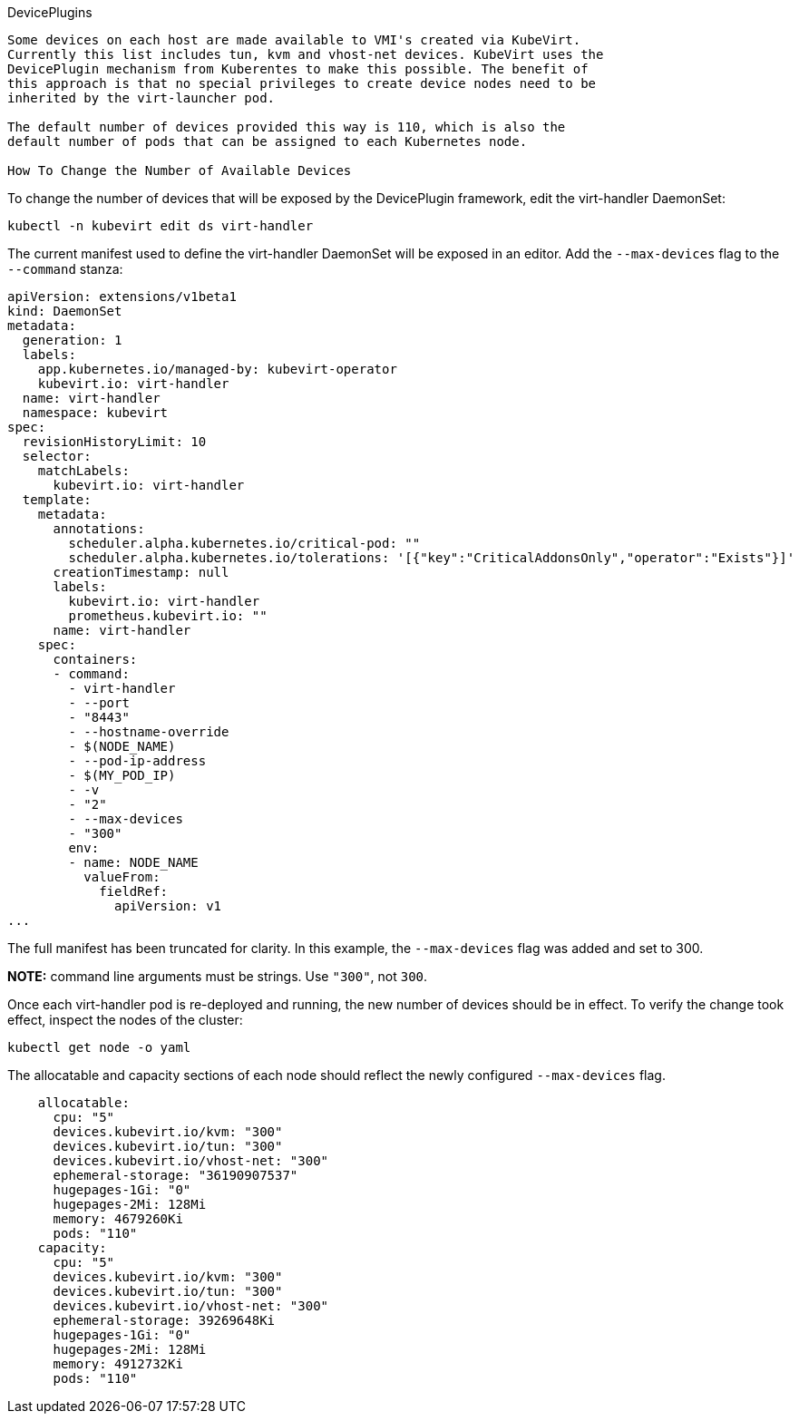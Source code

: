 DevicePlugins
------------------------------------

Some devices on each host are made available to VMI's created via KubeVirt.
Currently this list includes tun, kvm and vhost-net devices. KubeVirt uses the
DevicePlugin mechanism from Kuberentes to make this possible. The benefit of
this approach is that no special privileges to create device nodes need to be
inherited by the virt-launcher pod.

The default number of devices provided this way is 110, which is also the
default number of pods that can be assigned to each Kubernetes node.

How To Change the Number of Available Devices
------------------------------------

To change the number of devices that will be exposed by the DevicePlugin
framework, edit the virt-handler DaemonSet:

`kubectl -n kubevirt edit ds virt-handler`

The current manifest used to define the virt-handler DaemonSet will be exposed
in an editor. Add the `--max-devices` flag to the `--command` stanza:

```
apiVersion: extensions/v1beta1
kind: DaemonSet
metadata:
  generation: 1
  labels:
    app.kubernetes.io/managed-by: kubevirt-operator
    kubevirt.io: virt-handler
  name: virt-handler
  namespace: kubevirt
spec:
  revisionHistoryLimit: 10
  selector:
    matchLabels:
      kubevirt.io: virt-handler
  template:
    metadata:
      annotations:
        scheduler.alpha.kubernetes.io/critical-pod: ""
        scheduler.alpha.kubernetes.io/tolerations: '[{"key":"CriticalAddonsOnly","operator":"Exists"}]'
      creationTimestamp: null
      labels:
        kubevirt.io: virt-handler
        prometheus.kubevirt.io: ""
      name: virt-handler
    spec:
      containers:
      - command:
        - virt-handler
        - --port
        - "8443"
        - --hostname-override
        - $(NODE_NAME)
        - --pod-ip-address
        - $(MY_POD_IP)
        - -v
        - "2"
        - --max-devices
        - "300"
        env:
        - name: NODE_NAME
          valueFrom:
            fieldRef:
              apiVersion: v1
...
```

The full manifest has been truncated for clarity. In this example, the
`--max-devices` flag was added and set to 300.

**NOTE:** command line arguments must be strings. Use `"300"`, not `300`.

Once each virt-handler pod is re-deployed and running, the new number of devices
should be in effect. To verify the change took effect, inspect the nodes of the
cluster:

`kubectl get node -o yaml`

The allocatable and capacity sections of each node should reflect the newly
configured `--max-devices` flag.

```
    allocatable:
      cpu: "5"
      devices.kubevirt.io/kvm: "300"
      devices.kubevirt.io/tun: "300"
      devices.kubevirt.io/vhost-net: "300"
      ephemeral-storage: "36190907537"
      hugepages-1Gi: "0"
      hugepages-2Mi: 128Mi
      memory: 4679260Ki
      pods: "110"
    capacity:
      cpu: "5"
      devices.kubevirt.io/kvm: "300"
      devices.kubevirt.io/tun: "300"
      devices.kubevirt.io/vhost-net: "300"
      ephemeral-storage: 39269648Ki
      hugepages-1Gi: "0"
      hugepages-2Mi: 128Mi
      memory: 4912732Ki
      pods: "110"
```
